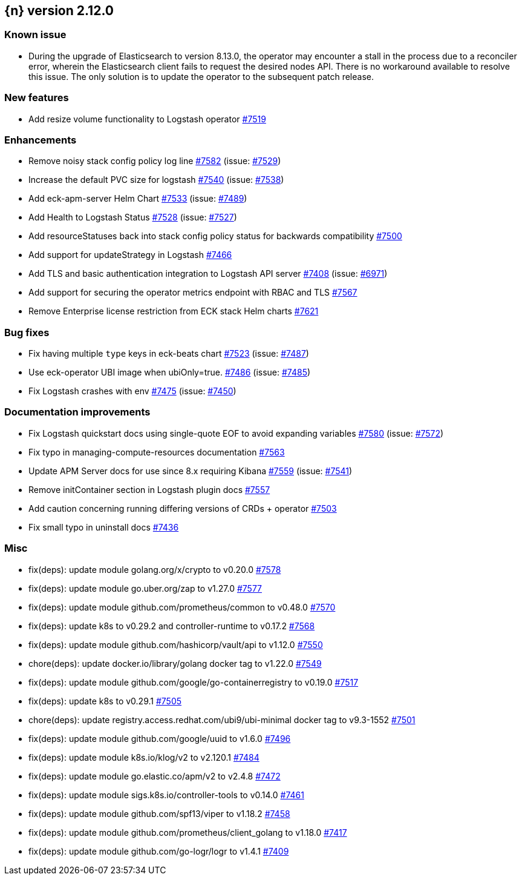 :issue: https://github.com/elastic/cloud-on-k8s/issues/
:pull: https://github.com/elastic/cloud-on-k8s/pull/

[[release-notes-2.12.0]]
== {n} version 2.12.0


[[known-issue-2.12.0]]
[float]
=== Known issue

- During the upgrade of Elasticsearch to version 8.13.0, the operator may encounter a stall in the process due to a reconciler error,
wherein the Elasticsearch client fails to request the desired nodes API. There is no workaround available to resolve this issue. 
The only solution is to update the operator to the subsequent patch release.


[[feature-2.12.0]]
[float]
=== New features

* Add resize volume functionality to Logstash operator {pull}7519[#7519]

[[enhancement-2.12.0]]
[float]
=== Enhancements

* Remove noisy stack config policy log line {pull}7582[#7582] (issue: {issue}7529[#7529])
* Increase the default PVC size for logstash {pull}7540[#7540] (issue: {issue}7538[#7538])
* Add eck-apm-server Helm Chart {pull}7533[#7533] (issue: {issue}7489[#7489])
* Add Health to Logstash Status {pull}7528[#7528] (issue: {issue}7527[#7527])
* Add resourceStatuses back into stack config policy status for backwards compatibility {pull}7500[#7500]
* Add support for updateStrategy in Logstash {pull}7466[#7466]
* Add TLS and basic authentication integration to Logstash API server {pull}7408[#7408] (issue: {issue}6971[#6971])
* Add support for securing the operator metrics endpoint with RBAC and TLS {pull}7567[#7567]
* Remove Enterprise license restriction from ECK stack Helm charts {pull}7621[#7621]

[[bug-2.12.0]]
[float]
=== Bug fixes

* Fix having multiple `type` keys in eck-beats chart {pull}7523[#7523] (issue: {issue}7487[#7487])
* Use eck-operator UBI image when ubiOnly=true. {pull}7486[#7486] (issue: {issue}7485[#7485])
* Fix Logstash crashes with env {pull}7475[#7475] (issue: {issue}7450[#7450])

[[docs-2.12.0]]
[float]
=== Documentation improvements

* Fix Logstash quickstart docs using single-quote EOF to avoid expanding variables {pull}7580[#7580] (issue: {issue}7572[#7572])
* Fix typo in managing-compute-resources documentation {pull}7563[#7563]
* Update APM Server docs for use since 8.x requiring Kibana {pull}7559[#7559] (issue: {issue}7541[#7541])
* Remove initContainer section in Logstash plugin docs {pull}7557[#7557]
* Add caution concerning running differing versions of CRDs + operator {pull}7503[#7503]
* Fix small typo in uninstall docs {pull}7436[#7436]

[[nogroup-2.12.0]]
[float]
=== Misc

* fix(deps): update module golang.org/x/crypto to v0.20.0 {pull}7578[#7578]
* fix(deps): update module go.uber.org/zap to v1.27.0 {pull}7577[#7577]
* fix(deps): update module github.com/prometheus/common to v0.48.0 {pull}7570[#7570]
* fix(deps): update k8s to v0.29.2 and controller-runtime to v0.17.2 {pull}7568[#7568]
* fix(deps): update module github.com/hashicorp/vault/api to v1.12.0 {pull}7550[#7550]
* chore(deps): update docker.io/library/golang docker tag to v1.22.0 {pull}7549[#7549]
* fix(deps): update module github.com/google/go-containerregistry to v0.19.0 {pull}7517[#7517]
* fix(deps): update k8s to v0.29.1 {pull}7505[#7505]
* chore(deps): update registry.access.redhat.com/ubi9/ubi-minimal docker tag to v9.3-1552 {pull}7501[#7501]
* fix(deps): update module github.com/google/uuid to v1.6.0 {pull}7496[#7496]
* fix(deps): update module k8s.io/klog/v2 to v2.120.1 {pull}7484[#7484]
* fix(deps): update module go.elastic.co/apm/v2 to v2.4.8 {pull}7472[#7472]
* fix(deps): update module sigs.k8s.io/controller-tools to v0.14.0 {pull}7461[#7461]
* fix(deps): update module github.com/spf13/viper to v1.18.2 {pull}7458[#7458]
* fix(deps): update module github.com/prometheus/client_golang to v1.18.0 {pull}7417[#7417]
* fix(deps): update module github.com/go-logr/logr to v1.4.1 {pull}7409[#7409]


